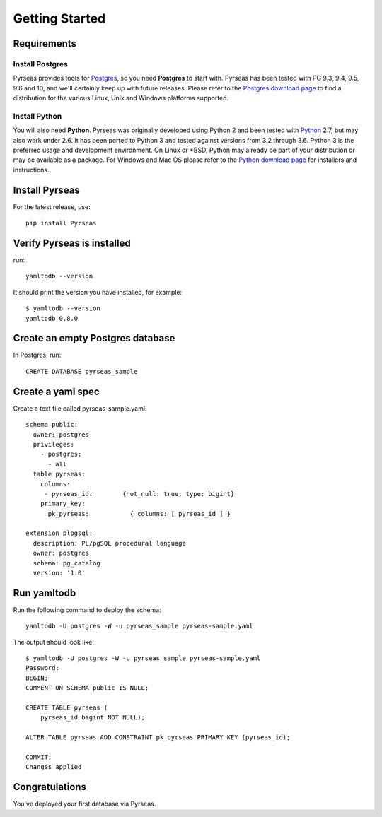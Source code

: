 Getting Started
===============


Requirements
------------

Install Postgres
~~~~~~~~~~~~~~~~

Pyrseas provides tools for `Postgres <https://www.postgresql.org>`_,
so you need **Postgres** to start with.  Pyrseas has been
tested with PG 9.3, 9.4, 9.5, 9.6 and 10, and we'll certainly keep up
with future releases.  Please refer to the `Postgres download page
<https://www.postgresql.org/download>`_ to find a distribution for the
various Linux, Unix and Windows platforms supported.

Install Python
~~~~~~~~~~~~~~

You will also need **Python**.  Pyrseas was originally developed using
Python 2 and been tested with `Python <http://www.python.org>`_ 2.7,
but may also work under 2.6.  It has been ported to Python 3 and
tested against versions from 3.2 through 3.6.  Python 3 is the
preferred usage and development environment.  On Linux or \*BSD,
Python may already be part of your distribution or may be available as
a package.  For Windows and Mac OS please refer to the `Python
download page <http://www.python.org/downloads/>`_ for installers and
instructions.


Install Pyrseas
---------------

For the latest release, use::

 pip install Pyrseas

Verify Pyrseas is installed
---------------------------

run::

 yamltodb --version

It should print the version you have installed, for example::

 $ yamltodb --version
 yamltodb 0.8.0

Create an empty Postgres database
---------------------------------

In Postgres, run::

 CREATE DATABASE pyrseas_sample

Create a yaml spec
------------------

Create a text file called pyrseas-sample.yaml::

 schema public:
   owner: postgres
   privileges:
     - postgres:
       - all
   table pyrseas:
     columns:
      - pyrseas_id:        {not_null: true, type: bigint}
     primary_key:
       pk_pyrseas:           { columns: [ pyrseas_id ] }

 extension plpgsql:
   description: PL/pgSQL procedural language
   owner: postgres
   schema: pg_catalog
   version: '1.0'


Run yamltodb
------------

Run the following command to deploy the schema::

 yamltodb -U postgres -W -u pyrseas_sample pyrseas-sample.yaml

The output should look like::

 $ yamltodb -U postgres -W -u pyrseas_sample pyrseas-sample.yaml
 Password:
 BEGIN;
 COMMENT ON SCHEMA public IS NULL;
 
 CREATE TABLE pyrseas (
     pyrseas_id bigint NOT NULL);
 
 ALTER TABLE pyrseas ADD CONSTRAINT pk_pyrseas PRIMARY KEY (pyrseas_id);
 
 COMMIT;
 Changes applied

Congratulations
---------------

You've deployed your first database via Pyrseas.
	
